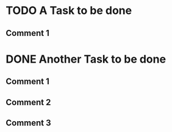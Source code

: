 * TODO A Task to be done
** Comment 1
:PROPERTIES:
:NOZBE_TASK_ID: 7D8E6646-8198-4E95-9FDC-4DB1353B9670
:END:
* DONE Another Task to be done
** Comment 1
** Comment 2
** Comment 3
:PROPERTIES:
:NOZBE_TASK_ID: 89B46478-7869-43CC-94F0-CB043F70C1E1
:END:
